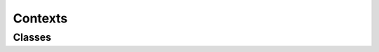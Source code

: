 ========
Contexts
========

Classes
-------
.. doxygenfile:: dbProperty
   :project: odb
   :path: ../src/odb/include/odb/db.h
   :members:



.. doxygenclass:: odb::_dbProperty
   :project: odb
   :members:


..
  These are for `structs`
  Structures
  ----------

  .. doxygenstruct:: AtomContext
     :project: vpr
     :members:


